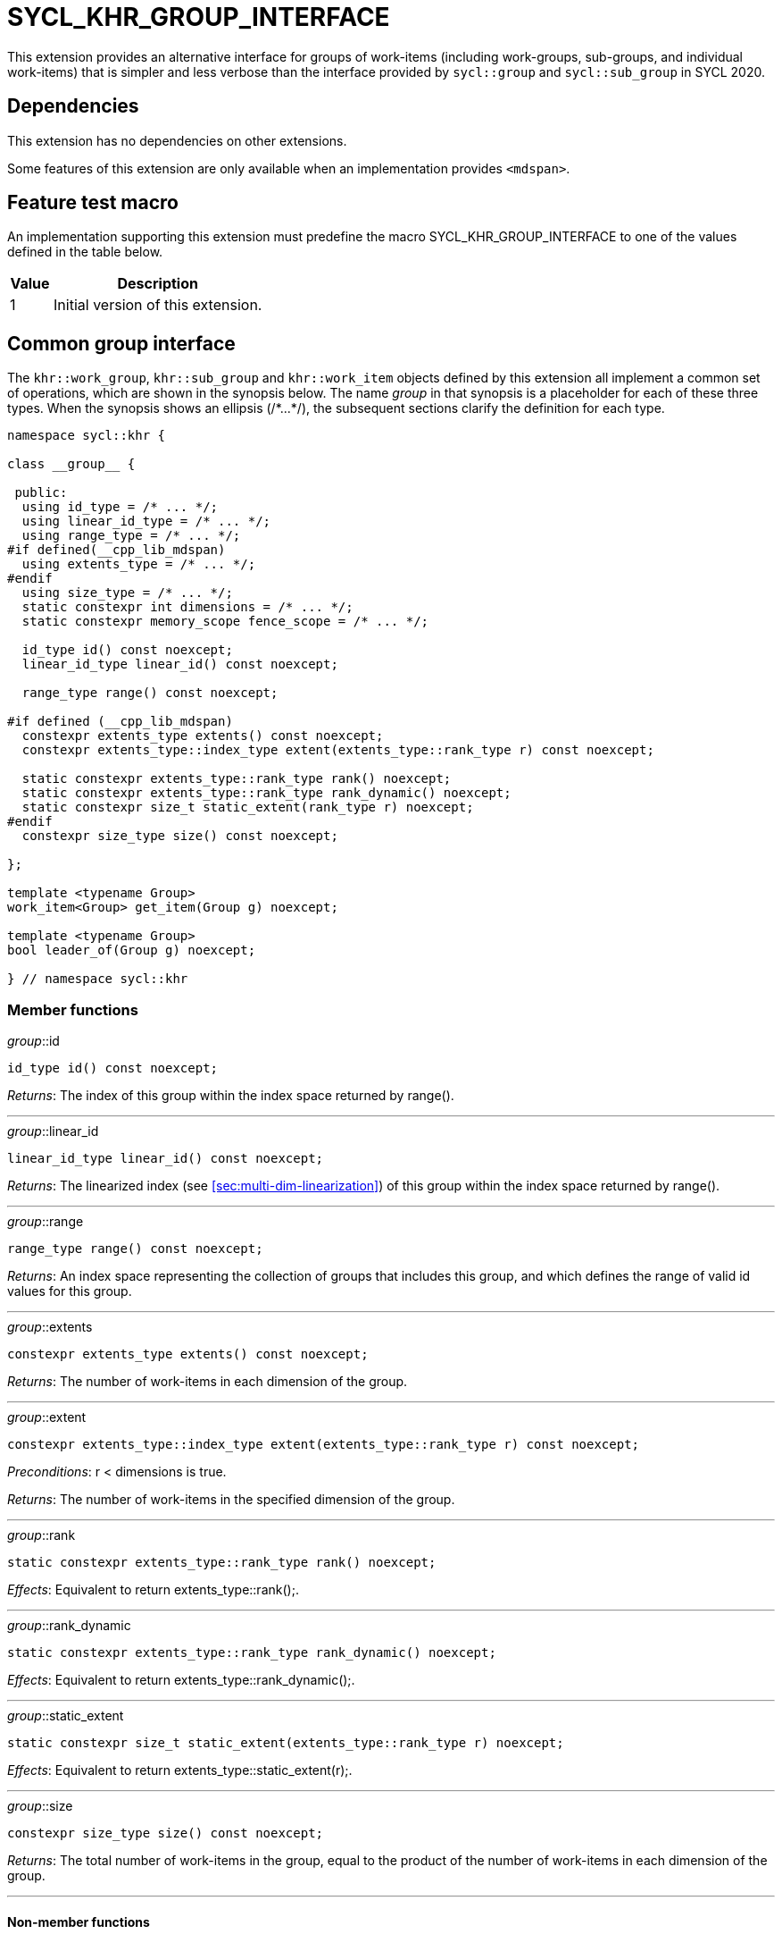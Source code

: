 [[sec:khr-group-interface]]
= SYCL_KHR_GROUP_INTERFACE

This extension provides an alternative interface for groups of work-items
(including work-groups, sub-groups, and individual work-items) that is simpler
and less verbose than the interface provided by `sycl::group` and
`sycl::sub_group` in SYCL 2020.

[[sec:khr-group-interface-dependencies]]
== Dependencies

This extension has no dependencies on other extensions.

Some features of this extension are only available when an implementation
provides `<mdspan>`.

[[sec:khr-group-interface-feature-test]]
== Feature test macro

An implementation supporting this extension must predefine the macro
[code]#SYCL_KHR_GROUP_INTERFACE# to one of the values defined in the table
below.

[%header,cols="1,5"]
|===
|Value
|Description

|1
|Initial version of this extension.
|===

[[sec:khr-group-interface-common]]
== Common group interface

The `khr::work_group`, `khr::sub_group` and `khr::work_item` objects defined by
this extension all implement a common set of operations, which are shown in the
synopsis below.
The name [code]#__group__# in that synopsis is a placeholder for each of these
three types.
When the synopsis shows an ellipsis ([code]#+/*...*/+#), the subsequent sections
clarify the definition for each type.

[source,role=synopsis]
----

namespace sycl::khr {

class __group__ {

 public:
  using id_type = /* ... */;
  using linear_id_type = /* ... */;
  using range_type = /* ... */;
#if defined(__cpp_lib_mdspan)
  using extents_type = /* ... */;
#endif
  using size_type = /* ... */;
  static constexpr int dimensions = /* ... */;
  static constexpr memory_scope fence_scope = /* ... */;

  id_type id() const noexcept;
  linear_id_type linear_id() const noexcept;

  range_type range() const noexcept;

#if defined (__cpp_lib_mdspan)
  constexpr extents_type extents() const noexcept;
  constexpr extents_type::index_type extent(extents_type::rank_type r) const noexcept;

  static constexpr extents_type::rank_type rank() noexcept;
  static constexpr extents_type::rank_type rank_dynamic() noexcept;
  static constexpr size_t static_extent(rank_type r) noexcept;
#endif
  constexpr size_type size() const noexcept;

};

template <typename Group>
work_item<Group> get_item(Group g) noexcept;

template <typename Group>
bool leader_of(Group g) noexcept;

} // namespace sycl::khr
----

[[sec:khr-group-interface-common-member-funcs]]
=== Member functions

.[apidef]#__group__::id#
[source,role=synopsis,id=api:khr-group-interface-common-group-id]
----
id_type id() const noexcept;
----

_Returns_: The index of this group within the index space returned by
[code]#range()#.

'''

.[apidef]#__group__::linear_id#
[source,role=synopsis,id=api:khr-group-interface-common-group-linear-id]
----
linear_id_type linear_id() const noexcept;
----

_Returns_: The linearized index (see <<sec:multi-dim-linearization>>) of this
group within the index space returned by [code]#range()#.

'''

.[apidef]#__group__::range#
[source,role=synopsis,id=api:khr-group-interface-common-group-range]
----
range_type range() const noexcept;
----

_Returns_: An index space representing the collection of groups that includes
this group, and which defines the range of valid [code]#id# values for this
group.

'''

.[apidef]#__group__::extents#
[source,role=synopsis,id=api:khr-group-interface-common-group-extents]
----
constexpr extents_type extents() const noexcept;
----

_Returns_: The number of work-items in each dimension of the group.

'''

.[apidef]#__group__::extent#
[source,role=synopsis,id=api:khr-group-interface-common-group-extent]
----
constexpr extents_type::index_type extent(extents_type::rank_type r) const noexcept;
----

_Preconditions_: [code]#r < dimensions# is [code]#true#.

_Returns_: The number of work-items in the specified dimension of the group.

'''

.[apidef]#__group__::rank#
[source,role=synopsis,id=api:khr-group-interface-common-group-rank]
----
static constexpr extents_type::rank_type rank() noexcept;
----

_Effects_: Equivalent to [code]#return extents_type::rank();#.

'''

.[apidef]#__group__::rank_dynamic#
[source,role=synopsis,id=api:khr-group-interface-common-group-rank_dynamic]
----
static constexpr extents_type::rank_type rank_dynamic() noexcept;
----

_Effects_: Equivalent to [code]#return extents_type::rank_dynamic();#.

'''

.[apidef]#__group__::static_extent#
[source,role=synopsis,id=api:khr-group-interface-common-group-static_extent]
----
static constexpr size_t static_extent(extents_type::rank_type r) noexcept;
----

_Effects_: Equivalent to [code]#return extents_type::static_extent(r);#.

'''

.[apidef]#__group__::size#
[source,role=synopsis,id=api:common-group-size]
----
constexpr size_type size() const noexcept;
----

_Returns_: The total number of work-items in the group, equal to the product of
the number of work-items in each dimension of the group.

'''

[[sec:khr-group-interface-common-non-member-funcs]]
==== Non-member functions

.[apidef]#get_item#
[source,role=synopsis,id=api:common-group-get-item]
----
template <typename Group>
work_item<Group> get_item(Group g) noexcept;
----

_Constraints_: Available only if `Group` is `work_group` or `sub_group`.

_Returns_: A [code]#work_item# representing the calling work-item within group
[code]#g#.

'''

.[apidef]#leader_of#
[source,role=synopsis,id=api:common-group-leader_of]
----
template <typename Group>
bool leader_of(Group g) noexcept;
----

_Returns_: [code]#true# if the calling work-item is the leader of group
[code]#g#, and [code]#false# otherwise.

_Remarks_: [code]#leader_of# returns [code]#true# for only one work-item in a
group.
The leader of the group is determined during construction of the group, and is
invariant for the lifetime of the group.
The leader of the group is guaranteed to be the work-item with index 0 within
the group.

[[sec:khr-group-interface-work_group]]
== [code]#work_group# class

The [code]#work_group# class template encapsulates all functionality required to
represent a particular <<work-group>> within a kernel.
It is not user-constructible.

The SYCL [code]#work_group# class template provides common by-value semantics
(see <<sec:byval-semantics>>) and the common group interface (see
<<sec:khr-group-interface-common>>).

[source,role=synopsis]
----
namespace sycl::khr {

template <int Dimensions = 1>
class work_group {

 public:
  using id_type = id<Dimensions>;
  using linear_id_type = size_t;
  using range_type = range<Dimensions>;
#if defined(__cpp_lib_mdspan)
  using extents_type = std::dextents<size_t, Dimensions>;
#endif
  using size_type = size_t;
  static constexpr int dimensions = Dimensions;
  static constexpr memory_scope fence_scope = memory_scope::work_group;

  work_group(group<Dimensions> g) noexcept;

  operator group<Dimensions>() const noexcept;

  /* -- common by-value interface members -- */

  /* -- common group interface members -- */

};

} // namespace sycl::khr
----

.[apidef]#work_group constructor#
[source,role=synopsis,id=api:khr-group-interface-work-group-constructor]
----
work_group(group<Dimensions> g) noexcept;
----

_Effects_: Constructs a [code]#work_group# representing the same collection of
work-items as [code]#g#.

'''

.[apidef]#work_group conversion operator#
[source,role=synopsis,id=api:khr-group-interface-work-group-conversion-operator]
----
operator group<Dimensions>() const noexcept;
----

_Returns_: A [code]#group# representing the same collection of work-items as
this [code]#work_group#.

'''

[[sec:khr-group-interface-sub_group]]
== [code]#sub_group# class

The [code]#sub_group# class template encapsulates all functionality required to
represent a particular <<sub-group>> within a kernel.
It is not user-constructible.

The SYCL [code]#sub_group# class template provides common by-value semantics
(see <<sec:byval-semantics>>) and the common group interface (see
<<sec:khr-group-interface-common>>).

[source,role=synopsis]
----
namespace sycl::khr {

class sub_group {

 public:
  using id_type = id<1>;
  using linear_id_type = uint32_t;
  using range_type = range<1>;
#if defined(__cpp_lib_mdspan)
  using extents_type = std::dextents<uint32_t, 1>;
#endif
  using size_type = uint32_t;
  static constexpr int dimensions = 1;
  static constexpr memory_scope fence_scope = memory_scope::sub_group;

  sub_group(sycl::sub_group sg) noexcept;

  operator sycl::sub_group() const noexcept;

  constexpr size_type max_size() const noexcept;

  /* -- common by-value interface members -- */

  /* -- common group interface members -- */

};

} // namespace sycl::khr
----

.[apidef]#sub_group constructor#
[source,role=synopsis,id=api:khr-group-interface-sub-group-constructor]
----
sub_group(sycl::sub_group sg) noexcept;
----

_Effects_: Constructs a [code]#sub_group# representing the same collection of
work-items as [code]#sg#.

'''

.[apidef]#sub_group conversion operator#
[source,role=synopsis,id=api:khr-group-interface-sub-group-conversion-operator]
----
operator sycl::sub_group() const noexcept;
----

_Returns_: A [code]#sycl::sub_group# representing the same collection of
work-items as this [code]#sub_group#.

'''

.[apidef]#max_size#
[source,role=synopsis,id=api:khr-group-interface-sub-group-max-size]
----
constexpr size_type max_size() const noexcept;
----

_Returns_: The maximum number of work-items permitted in any <<sub-group>> for
the executing kernel.

{note}There is no guarantee that any sub-group within the work-group contains
the maximum number of work-items.{endnote}

_Remarks_: The value returned by this function must reflect the value passed to
the [code]#reqd_sub_group_size# attribute, if present.
If no such attribute is present, the value returned is determined by the
<<device-compiler>>.

'''

[[sec:khr-group-interface-work_item]]
== [code]#work_item# class

The [code]#work_item# class template encapsulates all functionality required to
represent a single <<work-item>> within a kernel.
It is not user-constructible.

The SYCL [code]#work_item# class template provides common by-value semantics
(see <<sec:byval-semantics>>) and the common group interface (see
<<sec:khr-group-interface-common>>).

[source,role=synopsis]
----
namespace sycl::khr {

template <typename ParentGroup>
class work_item {

 public:
  using id_type = typename ParentGroup::id_type;
  using linear_id_type = typename ParentGroup::linear_id_type;
  using range_type = typename ParentGroup::range_type;
#if defined(__cpp_lib_mdspan)
  using extents_type = /* extents of all 1s with ParentGroup's index type */
#endif
  using size_type = typename ParentGroup::size_type;
  static constexpr int dimensions = ParentGroup::dimensions;
  static constexpr memory_scope fence_scope = memory_scope::work_item;

  /* -- common by-value interface members -- */

  /* -- common group interface members -- */

};

} // namespace sycl::khr
----

[[sec:khr-group-interface-example]]
== Example

The example below demonstrates the usage of this extension.

[source,,linenums]
----
#include <sycl/sycl.hpp>
#include <iostream>
#include <numeric>
#include <algorithm>
using namespace sycl; // (optional) avoids need for "sycl::" before SYCL name

constexpr size_t N = 1024;
constexpr size_t M = 256;

int main() {

  queue q;

  int* in = malloc_shared<int>(N * M, q);
  int* out = malloc_shared<int>(N, q);

  std::iota(in, in + N * M, 0);
  std::fill(out, out + N, 0);

  q.parallel_for(nd_range<1>{64, 32}, [=](nd_item<1> ndit) {

    // opt into the new group interface
    khr::work_group<1> g = ndit.get_group();
    khr::work_item it = get_item(g);

    // distribute N loop over work-groups
    for (size_t i = g.linear_id(); i < N; i += g.range().size()) {

      // distribute M loop over work-items in the work-group
      int sum = 0;
      for (size_t j = it.linear_id(); j < M; j += it.range().size()) {
        sum += in[i * M + j];
      }

      // accumulate partial results and write out
      sum = sycl::reduce_over_group((sycl::group<1>) g, sum, sycl::plus<>());
      if (khr::leader_of(g)) {
        out[i] = sum;
      }

    }

  }).wait();

  std::cout << std::endl << "Result:" << std::endl;
  for (size_t i = 0; i < N; i++) {
    int sum = 0;
    for (size_t j = 0; j < M; j++) {
      sum += in[i * M + j];
    }
    if (sum != out[i]) {
      std::cout << "Wrong value " << out[i] << " on element " << i << std::endl;
      exit(-1);
    }
  }

  std::cout << "Good computation!" << std::endl;
  return 0;
}
----
